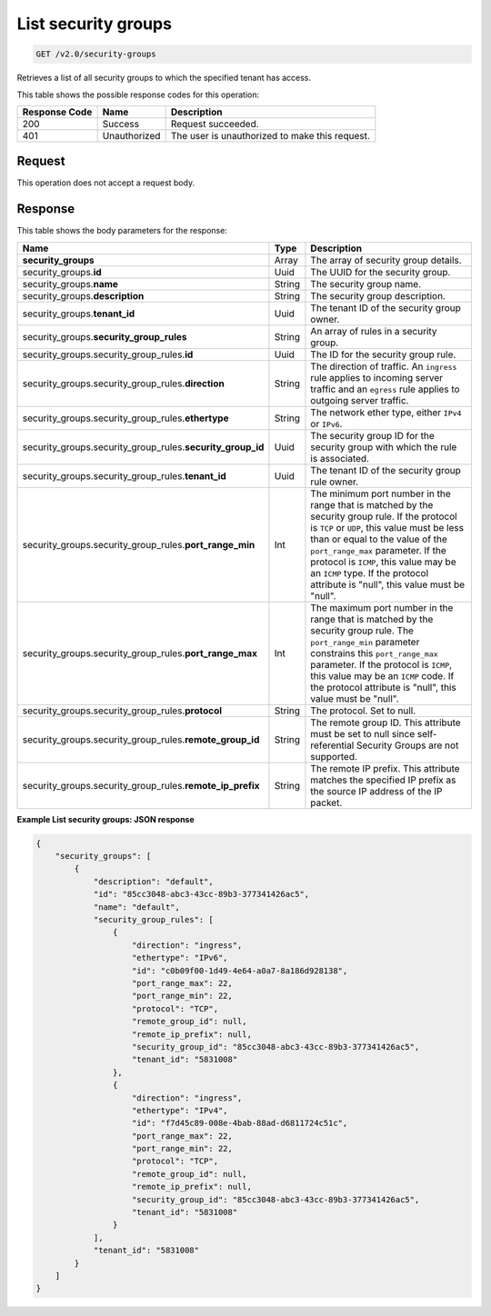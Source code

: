 
.. THIS OUTPUT IS GENERATED FROM THE WADL. DO NOT EDIT.

..  _get-list-security-groups-v2.0-security-groups: 

List security groups
^^^^^^^^^^^^^^^^^^^^^^^^^^^^^^^^^^^^^^^^^^^^^^^^^^^^^^^^^^^^^^^^^^^^^^^^^^^^^^^^

.. code::

    GET /v2.0/security-groups

Retrieves a list of all security groups to which the specified tenant has access.



This table shows the possible response codes for this operation:


+--------------------------+-------------------------+-------------------------+
|Response Code             |Name                     |Description              |
+==========================+=========================+=========================+
|200                       |Success                  |Request succeeded.       |
+--------------------------+-------------------------+-------------------------+
|401                       |Unauthorized             |The user is unauthorized |
|                          |                         |to make this request.    |
+--------------------------+-------------------------+-------------------------+


Request
""""""""""""""""








This operation does not accept a request body.




Response
""""""""""""""""





This table shows the body parameters for the response:

+--------------------------------------------------+-------+--------------------+
|Name                                              |Type   |Description         |
+==================================================+=======+====================+
|**security_groups**                               |Array  |The array of        |
|                                                  |       |security group      |
|                                                  |       |details.            |
+--------------------------------------------------+-------+--------------------+
|security_groups.\ **id**                          |Uuid   |The UUID for the    |
|                                                  |       |security group.     |
+--------------------------------------------------+-------+--------------------+
|security_groups.\ **name**                        |String |The security group  |
|                                                  |       |name.               |
+--------------------------------------------------+-------+--------------------+
|security_groups.\ **description**                 |String |The security group  |
|                                                  |       |description.        |
+--------------------------------------------------+-------+--------------------+
|security_groups.\ **tenant_id**                   |Uuid   |The tenant ID of    |
|                                                  |       |the security group  |
|                                                  |       |owner.              |
+--------------------------------------------------+-------+--------------------+
|security_groups.\ **security_group_rules**        |String |An array of rules   |
|                                                  |       |in a security group.|
+--------------------------------------------------+-------+--------------------+
|security_groups.security_group_rules.\ **id**     |Uuid   |The ID for the      |
|                                                  |       |security group rule.|
+--------------------------------------------------+-------+--------------------+
|security_groups.security_group_rules.\            |String |The direction of    |
|**direction**                                     |       |traffic. An         |
|                                                  |       |``ingress`` rule    |
|                                                  |       |applies to incoming |
|                                                  |       |server traffic and  |
|                                                  |       |an ``egress`` rule  |
|                                                  |       |applies to outgoing |
|                                                  |       |server traffic.     |
+--------------------------------------------------+-------+--------------------+
|security_groups.security_group_rules.\            |String |The network ether   |
|**ethertype**                                     |       |type, either        |
|                                                  |       |``IPv4`` or         |
|                                                  |       |``IPv6``.           |
+--------------------------------------------------+-------+--------------------+
|security_groups.security_group_rules.\            |Uuid   |The security group  |
|**security_group_id**                             |       |ID for the security |
|                                                  |       |group with which    |
|                                                  |       |the rule is         |
|                                                  |       |associated.         |
+--------------------------------------------------+-------+--------------------+
|security_groups.security_group_rules.\            |Uuid   |The tenant ID of    |
|**tenant_id**                                     |       |the security group  |
|                                                  |       |rule owner.         |
+--------------------------------------------------+-------+--------------------+
|security_groups.security_group_rules.\            |Int    |The minimum port    |
|**port_range_min**                                |       |number in the range |
|                                                  |       |that is matched by  |
|                                                  |       |the security group  |
|                                                  |       |rule. If the        |
|                                                  |       |protocol is ``TCP`` |
|                                                  |       |or ``UDP``, this    |
|                                                  |       |value must be less  |
|                                                  |       |than or equal to    |
|                                                  |       |the value of the    |
|                                                  |       |``port_range_max``  |
|                                                  |       |parameter. If the   |
|                                                  |       |protocol is         |
|                                                  |       |``ICMP``, this      |
|                                                  |       |value may be an     |
|                                                  |       |``ICMP`` type. If   |
|                                                  |       |the protocol        |
|                                                  |       |attribute is        |
|                                                  |       |"null", this value  |
|                                                  |       |must be "null".     |
+--------------------------------------------------+-------+--------------------+
|security_groups.security_group_rules.\            |Int    |The maximum port    |
|**port_range_max**                                |       |number in the range |
|                                                  |       |that is matched by  |
|                                                  |       |the security group  |
|                                                  |       |rule. The           |
|                                                  |       |``port_range_min``  |
|                                                  |       |parameter           |
|                                                  |       |constrains this     |
|                                                  |       |``port_range_max``  |
|                                                  |       |parameter. If the   |
|                                                  |       |protocol is         |
|                                                  |       |``ICMP``, this      |
|                                                  |       |value may be an     |
|                                                  |       |``ICMP`` code. If   |
|                                                  |       |the protocol        |
|                                                  |       |attribute is        |
|                                                  |       |"null", this value  |
|                                                  |       |must be "null".     |
+--------------------------------------------------+-------+--------------------+
|security_groups.security_group_rules.\            |String |The protocol. Set   |
|**protocol**                                      |       |to null.            |
+--------------------------------------------------+-------+--------------------+
|security_groups.security_group_rules.\            |String |The remote group    |
|**remote_group_id**                               |       |ID. This attribute  |
|                                                  |       |must be set to null |
|                                                  |       |since self-         |
|                                                  |       |referential         |
|                                                  |       |Security Groups are |
|                                                  |       |not supported.      |
+--------------------------------------------------+-------+--------------------+
|security_groups.security_group_rules.\            |String |The remote IP       |
|**remote_ip_prefix**                              |       |prefix. This        |
|                                                  |       |attribute matches   |
|                                                  |       |the specified IP    |
|                                                  |       |prefix as the       |
|                                                  |       |source IP address   |
|                                                  |       |of the IP packet.   |
+--------------------------------------------------+-------+--------------------+







**Example List security groups: JSON response**


.. code::

   {
       "security_groups": [
           {
               "description": "default",
               "id": "85cc3048-abc3-43cc-89b3-377341426ac5",
               "name": "default",
               "security_group_rules": [
                   {
                       "direction": "ingress",
                       "ethertype": "IPv6",
                       "id": "c0b09f00-1d49-4e64-a0a7-8a186d928138",
                       "port_range_max": 22,
                       "port_range_min": 22,
                       "protocol": "TCP",
                       "remote_group_id": null,
                       "remote_ip_prefix": null,
                       "security_group_id": "85cc3048-abc3-43cc-89b3-377341426ac5",
                       "tenant_id": "5831008"
                   },
                   {
                       "direction": "ingress",
                       "ethertype": "IPv4",
                       "id": "f7d45c89-008e-4bab-88ad-d6811724c51c",
                       "port_range_max": 22,
                       "port_range_min": 22,
                       "protocol": "TCP",
                       "remote_group_id": null,
                       "remote_ip_prefix": null,
                       "security_group_id": "85cc3048-abc3-43cc-89b3-377341426ac5",
                       "tenant_id": "5831008"
                   }
               ],
               "tenant_id": "5831008"
           }
       ]
   }




